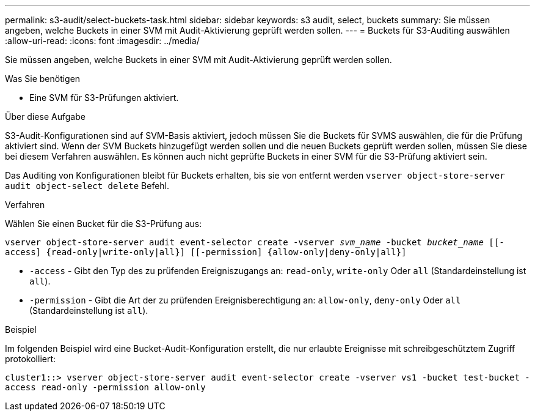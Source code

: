 ---
permalink: s3-audit/select-buckets-task.html 
sidebar: sidebar 
keywords: s3 audit, select, buckets 
summary: Sie müssen angeben, welche Buckets in einer SVM mit Audit-Aktivierung geprüft werden sollen. 
---
= Buckets für S3-Auditing auswählen
:allow-uri-read: 
:icons: font
:imagesdir: ../media/


[role="lead"]
Sie müssen angeben, welche Buckets in einer SVM mit Audit-Aktivierung geprüft werden sollen.

.Was Sie benötigen
* Eine SVM für S3-Prüfungen aktiviert.


.Über diese Aufgabe
S3-Audit-Konfigurationen sind auf SVM-Basis aktiviert, jedoch müssen Sie die Buckets für SVMS auswählen, die für die Prüfung aktiviert sind. Wenn der SVM Buckets hinzugefügt werden sollen und die neuen Buckets geprüft werden sollen, müssen Sie diese bei diesem Verfahren auswählen. Es können auch nicht geprüfte Buckets in einer SVM für die S3-Prüfung aktiviert sein.

Das Auditing von Konfigurationen bleibt für Buckets erhalten, bis sie von entfernt werden `vserver object-store-server audit object-select delete` Befehl.

.Verfahren
Wählen Sie einen Bucket für die S3-Prüfung aus:

`vserver object-store-server audit event-selector create -vserver _svm_name_ -bucket _bucket_name_ [[-access] {read-only|write-only|all}] [[-permission] {allow-only|deny-only|all}]`

* `-access` - Gibt den Typ des zu prüfenden Ereigniszugangs an: `read-only`, `write-only` Oder `all` (Standardeinstellung ist `all`).
* `-permission` - Gibt die Art der zu prüfenden Ereignisberechtigung an: `allow-only`, `deny-only` Oder `all` (Standardeinstellung ist `all`).


.Beispiel
Im folgenden Beispiel wird eine Bucket-Audit-Konfiguration erstellt, die nur erlaubte Ereignisse mit schreibgeschütztem Zugriff protokolliert:

`cluster1::> vserver object-store-server audit event-selector create -vserver vs1 -bucket test-bucket -access read-only -permission allow-only`

